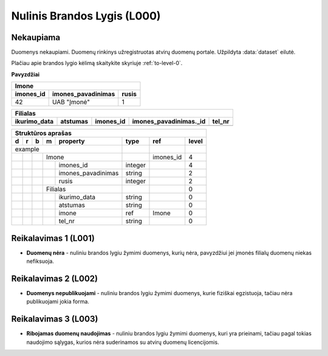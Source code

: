 .. default-role:: literal
.. _level0:

Nulinis Brandos Lygis (L000)
============================

**Nekaupiama**
--------------

Duomenys nekaupiami. Duomenų rinkinys užregistruotas atvirų duomenų
portale. Užpildyta :data:`dataset` eilutė.

Plačiau apie brandos lygio kėlimą skaitykite skyriuje :ref:`to-level-0`.

**Pavyzdžiai**

========== =================== ====== 
Imone                                
-------------------------------------
imones_id  imones_pavadinimas  rusis 
========== =================== ======
42         UAB "Įmonė"         1     
========== =================== ======

============= ========= ========== ======================= =======
Filialas                                                  
------------------------------------------------------------------
ikurimo_data  atstumas  imones_id  imones_pavadinimas._id  tel_nr
============= ========= ========== ======================= =======
============= ========= ========== ======================= =======

== == == == ====================== ======== =========== ======
Struktūros aprašas                                            
--------------------------------------------------------------
d  r  b  m  property               type     ref         level 
== == == == ====================== ======== =========== ======
example                                                       
---------------------------------- -------- ----------- ------
\        Imone                              imones_id   4     
-- -- -- ------------------------- -------- ----------- ------
\           imones_id              integer              4     
\           imones_pavadinimas     string               2     
\           rusis                  integer              2     
\        Filialas                                       0     
-- -- -- ------------------------- -------- ----------- ------
\           ikurimo_data           string               0     
\           atstumas               string               0     
\           imone                  ref      Imone       0     
\           tel_nr                 string               0     
== == == == ====================== ======== =========== ======

.. level001:

Reikalavimas 1 (L001)
---------------------
- **Duomenų nėra** - nuliniu brandos lygiu žymimi duomenys, kurių nėra,
  pavyzdžiui jei įmonės filialų duomenų niekas nefiksuoja.
  
.. level002:

Reikalavimas 2 (L002)
---------------------
- **Duomenys nepublikuojami** - nuliniu brandos lygiu žymimi duomenys,
  kurie fiziškai egzistuoja, tačiau nėra publikuojami jokia forma.
  
.. level003:

Reikalavimas 3 (L003)
---------------------
- **Ribojamas duomenų naudojimas** - nuliniu brandos lygiu žymimi
  duomenys, kuri yra prieinami, tačiau pagal tokias naudojimo sąlygas,
  kurios nėra suderinamos su atvirų duomenų licencijomis.

